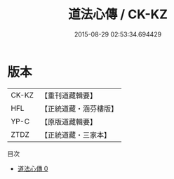 #+TITLE: 道法心傳 / CK-KZ

#+DATE: 2015-08-29 02:53:34.694429
* 版本
 |     CK-KZ|【重刊道藏輯要】|
 |       HFL|【正統道藏・涵芬樓版】|
 |      YP-C|【原版道藏輯要】|
 |      ZTDZ|【正統道藏・三家本】|
目次
 - [[file:KR5g0062_000.txt][道法心傳 0]]

